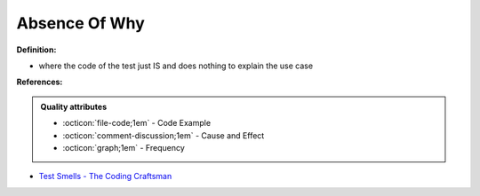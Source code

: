 Absence Of Why
^^^^^
**Definition:**

* where the code of the test just IS and does nothing to explain the use case


**References:**

.. admonition:: Quality attributes

    * :octicon:`file-code;1em` -  Code Example
    * :octicon:`comment-discussion;1em` -  Cause and Effect
    * :octicon:`graph;1em` -  Frequency

* `Test Smells - The Coding Craftsman <https://codingcraftsman.wordpress.com/2018/09/27/test-smells/>`_

